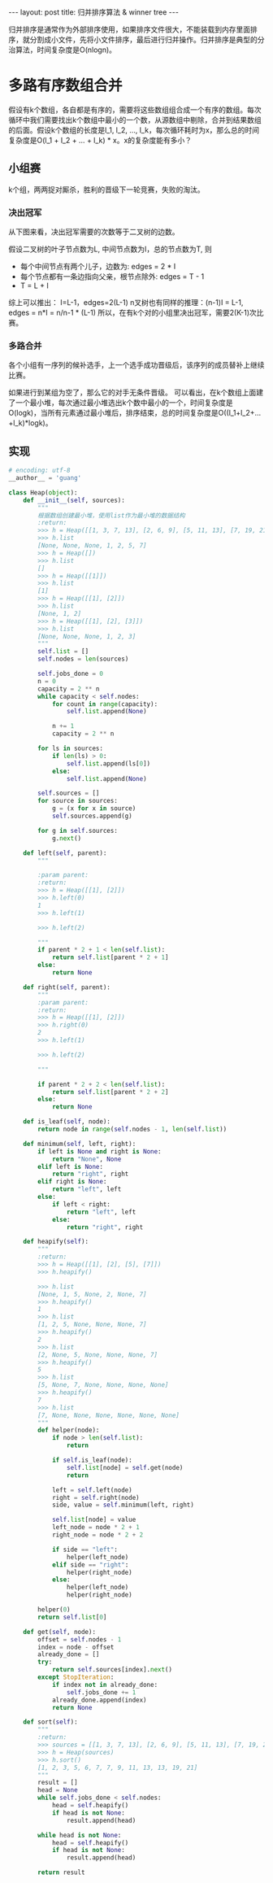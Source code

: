 #+BEGIN_HTML
---
layout: post
title: 归并排序算法 & winner tree
---
#+END_HTML
#+OPTIONS: toc:nil
#+OPTIONS: ^:nil
归并排序是通常作为外部排序使用，如果排序文件很大，不能装载到内存里面排序，就分割成小文件，先将小文件排序，最后进行归并操作。归并排序是典型的分治算法，时间复杂度是O(nlogn)。

* 多路有序数组合并
  假设有k个数组，各自都是有序的，需要将这些数组组合成一个有序的数组。每次循环中我们需要找出k个数组中最小的一个数，从源数组中剔除，合并到结果数组的后面。假设k个数组的长度是l_1, l_2, ..., l_k，每次循环耗时为x，那么总的时间复杂度是O(l_1 + l_2 + ... + l_k) * x。x的复杂度能有多小？
** 小组赛
   k个组，两两捉对厮杀，胜利的晋级下一轮竞赛，失败的淘汰。
*** 决出冠军
    从下图来看，决出冠军需要的次数等于二叉树的边数。
    #+begin_src dot :file test.png :cmdline -Tpng :exports none :results silent
                  graph G {
                          rank=same;

                          a [label="a", shape="record"];
                          b [label="b", shape="record"];
                          c [label="c", shape="record"];
                          d [label="d", shape="record"];
                          a1 [label="a"];
                          c1 [label="c"];
                          a2 [label="a"]; 
                          
                          a1 -- a;
                          a1 -- b;
                          c1 -- c;
                          c1 -- d;
                          a2 -- a1;
                          a2 -- c1;       
                  }            
    #+end_src
    
    
[[file:test.png]]

    假设二叉树的叶子节点数为L, 中间节点数为I，总的节点数为T, 则
    - 每个中间节点有两个儿子，边数为: edges = 2 * I
    - 每个节点都有一条边指向父亲，根节点除外: edges = T - 1
    - T = L + I
    综上可以推出： I=L-1，edges=2(L-1)
    n叉树也有同样的推理：(n-1)I = L-1, edges = n*I = n/n-1 * (L-1)
    所以，在有k个对的小组里决出冠军，需要2(K-1)次比赛。
*** 多路合并
    各个小组有一序列的候补选手，上一个选手成功晋级后，该序列的成员替补上继续比赛。
    #+begin_src dot :file list.png :cmdline -Tpng :exports none :results silent
      graph G {
              rank=same;

              a [label="2", shape="record"];
              b [label="3", shape="record"];
              c [label="6", shape="record"];
              d [label="9", shape="record"];

              a1 [label="a"];
              c1 [label="c"];
              a2 [label="a"];
              teama [label="{2|5|7|11|15}" ,shape="record"];
              teamb [label="{3|4}" ,shape="record"];
              teamc [label="{6|8|12|13|14}", shape="record"];
              teamd [label="{9|17|31}", shape="record"];        
              
              a1 -- a;
              a1 -- b;
              c1 -- c;
              c1 -- d;
              a2 -- a1;
              a2 -- c1;
              a -- teama;
              b -- teamb;
              c -- teamc;
              d -- teamd;     
      }
    #+end_src

    [[file:list.png]]
    

    如果进行到某组为空了，那么它的对手无条件晋级。
    可以看出，在k个数组上面建了一个最小堆，每次通过最小堆选出k个数中最小的一个，时间复杂度是O(logk)，当所有元素通过最小堆后，排序结束，总的时间复杂度是O((l_1+l_2+...+l_k)*logk)。
** 实现
   #+BEGIN_SRC python
     # encoding: utf-8
     __author__ = 'guang'

     class Heap(object):
         def __init__(self, sources):
             """
             根据数组创建最小堆，使用list作为最小堆的数据结构
             :return:
             >>> h = Heap([[1, 3, 7, 13], [2, 6, 9], [5, 11, 13], [7, 19, 21]])
             >>> h.list
             [None, None, None, 1, 2, 5, 7]
             >>> h = Heap([])
             >>> h.list
             []
             >>> h = Heap([[1]])
             >>> h.list
             [1]
             >>> h = Heap([[1], [2]])
             >>> h.list
             [None, 1, 2]
             >>> h = Heap([[1], [2], [3]])
             >>> h.list
             [None, None, None, 1, 2, 3]
             """
             self.list = []
             self.nodes = len(sources)

             self.jobs_done = 0
             n = 0
             capacity = 2 ** n
             while capacity < self.nodes:
                 for count in range(capacity):
                     self.list.append(None)

                 n += 1
                 capacity = 2 ** n

             for ls in sources:
                 if len(ls) > 0:
                     self.list.append(ls[0])
                 else:
                     self.list.append(None)

             self.sources = []
             for source in sources:
                 g = (x for x in source)
                 self.sources.append(g)

             for g in self.sources:
                 g.next()

         def left(self, parent):
             """

             :param parent:
             :return:
             >>> h = Heap([[1], [2]])
             >>> h.left(0)
             1
             >>> h.left(1)

             >>> h.left(2)

             """
             if parent * 2 + 1 < len(self.list):
                 return self.list[parent * 2 + 1]
             else:
                 return None

         def right(self, parent):
             """
             :param parent:
             :return:
             >>> h = Heap([[1], [2]])
             >>> h.right(0)
             2
             >>> h.left(1)

             >>> h.left(2)

             """

             if parent * 2 + 2 < len(self.list):
                 return self.list[parent * 2 + 2]
             else:
                 return None

         def is_leaf(self, node):
             return node in range(self.nodes - 1, len(self.list))

         def minimum(self, left, right):
             if left is None and right is None:
                 return "None", None
             elif left is None:
                 return "right", right
             elif right is None:
                 return "left", left
             else:
                 if left < right:
                     return "left", left
                 else:
                     return "right", right

         def heapify(self):
             """
             :return:
             >>> h = Heap([[1], [2], [5], [7]])
             >>> h.heapify()

             >>> h.list
             [None, 1, 5, None, 2, None, 7]
             >>> h.heapify()
             1
             >>> h.list
             [1, 2, 5, None, None, None, 7]
             >>> h.heapify()
             2
             >>> h.list
             [2, None, 5, None, None, None, 7]
             >>> h.heapify()
             5
             >>> h.list
             [5, None, 7, None, None, None, None]
             >>> h.heapify()
             7
             >>> h.list
             [7, None, None, None, None, None, None]
             """
             def helper(node):
                 if node > len(self.list):
                     return

                 if self.is_leaf(node):
                     self.list[node] = self.get(node)
                     return

                 left = self.left(node)
                 right = self.right(node)
                 side, value = self.minimum(left, right)

                 self.list[node] = value
                 left_node = node * 2 + 1
                 right_node = node * 2 + 2

                 if side == "left":
                     helper(left_node)
                 elif side == "right":
                     helper(right_node)
                 else:
                     helper(left_node)
                     helper(right_node)

             helper(0)
             return self.list[0]

         def get(self, node):
             offset = self.nodes - 1
             index = node - offset
             already_done = []
             try:
                 return self.sources[index].next()
             except StopIteration:
                 if index not in already_done:
                     self.jobs_done += 1
                 already_done.append(index)
                 return None

         def sort(self):
             """
             :return:
             >>> sources = [[1, 3, 7, 13], [2, 6, 9], [5, 11, 13], [7, 19, 21]]
             >>> h = Heap(sources)
             >>> h.sort()
             [1, 2, 3, 5, 6, 7, 7, 9, 11, 13, 13, 19, 21]
             """
             result = []
             head = None
             while self.jobs_done < self.nodes:
                 head = self.heapify()
                 if head is not None:
                     result.append(head)

             while head is not None:
                 head = self.heapify()
                 if head is not None:
                     result.append(head)

             return result
   #+END_SRC
   
   
    
   

    

